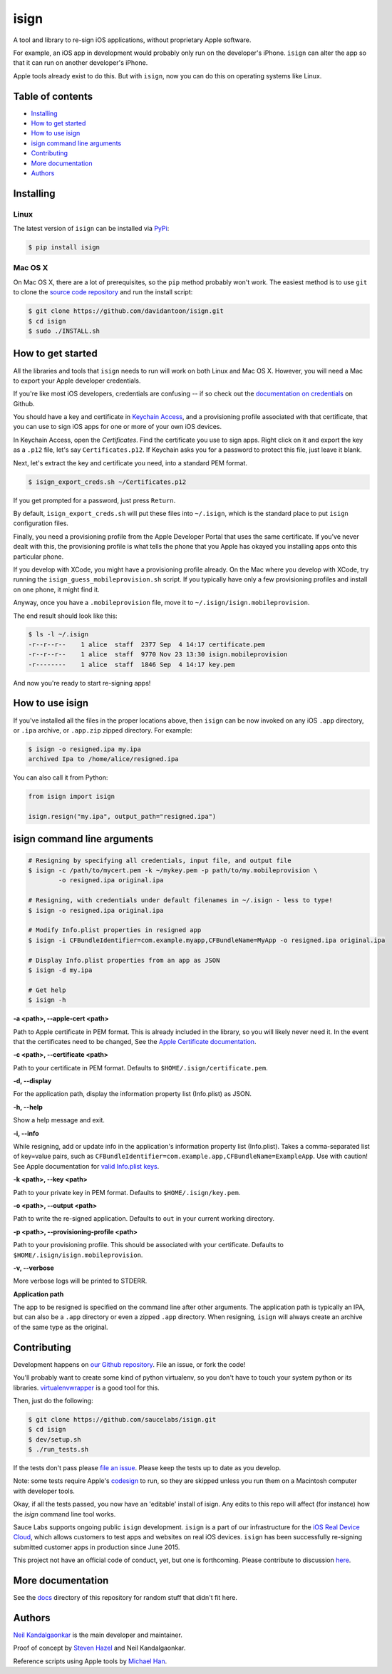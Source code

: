 isign
=====

A tool and library to re-sign iOS applications, without proprietary Apple software.

For example, an iOS app in development would probably only run on the developer's iPhone. 
``isign`` can alter the app so that it can run on another developer's iPhone.

Apple tools already exist to do this. But with ``isign``, now you can do this on operating
systems like Linux.


Table of contents
-----------------

- `Installing`_
- `How to get started`_
- `How to use isign`_
- `isign command line arguments`_
- `Contributing`_
- `More documentation`_
- `Authors`_


.. _Installing:

Installing
----------

Linux
~~~~~

The latest version of ``isign`` can be installed via `PyPi <https://pypi.python.org/pypi/isign/>`__:

.. code::

  $ pip install isign

Mac OS X
~~~~~~~~

On Mac OS X, there are a lot of prerequisites, so the ``pip`` method probably won't work.
The easiest method is to use ``git`` to clone the `source code repository <https://github.com/saucelabs/isign>`__ and 
run the install script:

.. code::

  $ git clone https://github.com/davidantoon/isign.git
  $ cd isign
  $ sudo ./INSTALL.sh

.. _How to get started:

How to get started
------------------

All the libraries and tools that ``isign`` needs to run will work on both Linux 
and Mac OS X. However, you will need a Mac to export your Apple developer 
credentials. 

If you're like most iOS developers, credentials are confusing -- if so check out 
the `documentation on credentials <https://github.com/saucelabs/isign/blob/master/docs/credentials.rst>`__ on Github.

You should have a key and certificate in 
`Keychain Access <https://en.wikipedia.org/wiki/Keychain_(software)>`__,
and a provisioning profile associated with that certificate, that you 
can use to sign iOS apps for one or more of your own iOS devices.

In Keychain Access, open the *Certificates*. Find the certificate you use to sign apps. 
Right click on it and export the key as a ``.p12`` file, let's say ``Certificates.p12``. If Keychain 
asks you for a password to protect this file, just leave it blank. 

Next, let's extract the key and certificate you need, into a standard PEM format.

.. code::

  $ isign_export_creds.sh ~/Certificates.p12

If you get prompted for a password, just press ``Return``.

By default, ``isign_export_creds.sh`` will put these files into ``~/.isign``, which is
the standard place to put ``isign`` configuration files.

Finally, you need a provisioning profile from the Apple Developer Portal that uses
the same certificate. If you've never dealt with this, the provisioning profile is 
what tells the phone that you Apple has okayed you installing apps onto this particular phone.

If you develop with XCode, you might have a provisioning profile already. 
On the Mac where you develop with XCode, try running the ``isign_guess_mobileprovision.sh`` script. 
If you typically have only a few provisioning profiles and install on one phone, it might find it. 

Anyway, once you have a ``.mobileprovision`` file, move it to ``~/.isign/isign.mobileprovision``.

The end result should look like this:

.. code::

  $ ls -l ~/.isign
  -r--r--r--    1 alice  staff  2377 Sep  4 14:17 certificate.pem
  -r--r--r--    1 alice  staff  9770 Nov 23 13:30 isign.mobileprovision
  -r--------    1 alice  staff  1846 Sep  4 14:17 key.pem

And now you're ready to start re-signing apps!

.. _How to use isign:

How to use isign
----------------

If you've installed all the files in the proper locations above, then ``isign`` can be now invoked
on any iOS ``.app`` directory, or ``.ipa`` archive, or ``.app.zip`` zipped directory. For example:

.. code::

  $ isign -o resigned.ipa my.ipa
  archived Ipa to /home/alice/resigned.ipa

You can also call it from Python:

.. code:: python

  from isign import isign

  isign.resign("my.ipa", output_path="resigned.ipa")

.. _isign command line arguments:

isign command line arguments
----------------------------

.. code::

  # Resigning by specifying all credentials, input file, and output file
  $ isign -c /path/to/mycert.pem -k ~/mykey.pem -p path/to/my.mobileprovision \
          -o resigned.ipa original.ipa

  # Resigning, with credentials under default filenames in ~/.isign - less to type!
  $ isign -o resigned.ipa original.ipa

  # Modify Info.plist properties in resigned app
  $ isign -i CFBundleIdentifier=com.example.myapp,CFBundleName=MyApp -o resigned.ipa original.ipa

  # Display Info.plist properties from an app as JSON
  $ isign -d my.ipa

  # Get help
  $ isign -h

**-a <path>, --apple-cert <path>**

Path to Apple certificate in PEM format. This is already included in the library, so you will likely
never need it. In the event that the certificates need to be changed, See the `Apple Certificate documentation <docs/applecerts.rst>`__.

**-c <path>, --certificate <path>**

Path to your certificate in PEM format. Defaults to ``$HOME/.isign/certificate.pem``.

**-d, --display**

For the application path, display the information property list (Info.plist) as JSON.

**-h, --help**

Show a help message and exit.

**-i, --info**

While resigning, add or update info in the application's information property list (Info.plist). 
Takes a comma-separated list of key=value pairs, such as 
``CFBundleIdentifier=com.example.app,CFBundleName=ExampleApp``. Use with caution!
See Apple documentation for `valid Info.plist keys <https://developer.apple.com/library/ios/documentation/General/Reference/InfoPlistKeyReference/Introduction/Introduction.html>`_.

**-k <path>, --key <path>**

Path to your private key in PEM format. Defaults to ``$HOME/.isign/key.pem``.

**-o <path>, --output <path>**

Path to write the re-signed application. Defaults to ``out`` in your current working directory.

**-p <path>, --provisioning-profile <path>**

Path to your provisioning profile. This should be associated with your certificate. Defaults to 
``$HOME/.isign/isign.mobileprovision``.

**-v, --verbose**

More verbose logs will be printed to STDERR.

**Application path**

The app to be resigned is specified on the command line after other arguments. The application path is 
typically an IPA, but can also be a ``.app`` directory or even a zipped ``.app`` directory. When
resigning, ``isign`` will always create an archive of the same type as the original.


.. _Contributing:

Contributing
------------

Development happens on `our Github repository <https://github.com/saucelabs/isign>`__. File an issue, or fork the code!

You'll probably want to create some kind of python virtualenv, so you don't have to touch your system python or its 
libraries. `virtualenvwrapper <https://virtualenvwrapper.readthedocs.org/en/latest/>`__ is a good tool for this.

Then, just do the following:

.. code::

  $ git clone https://github.com/saucelabs/isign.git
  $ cd isign
  $ dev/setup.sh 
  $ ./run_tests.sh

If the tests don't pass please `file an issue <https://github.com/saucelabs/isign/issues>`__. Please keep the tests up to date as you develop.

Note: some tests require Apple's
`codesign <https://developer.apple.com/library/mac/documentation/Darwin/Reference/ManPages/man1/codesign.1.html>`__
to run, so they are skipped unless you run them on a Macintosh computer with developer tools.

Okay, if all the tests passed, you now have an 'editable' install of isign. Any edits to this repo will affect (for instance)
how the `isign` command line tool works.

Sauce Labs supports ongoing public ``isign`` development. ``isign`` is a part of our infrastructure
for the `iOS Real Device Cloud <https://saucelabs.com/press-room/press-releases/sauce-labs-expands-mobile-test-automation-cloud-with-the-addition-of-real-devices-1>`__,
which allows customers to test apps and websites on real iOS devices. ``isign`` has been successfully re-signing submitted customer apps in production
since June 2015.

This project not have an official code of conduct, yet, but one is forthcoming. Please contribute
to discussion `here <https://github.com/saucelabs/isign/issues/6>`__.

.. _More documentation:

More documentation
------------------

See the `docs <docs>`__ directory of this repository for random stuff that didn't fit here.

.. _Authors:


Authors
-------

`Neil Kandalgaonkar <https://github.com/neilk>`__ is the main developer and maintainer.

Proof of concept by `Steven Hazel <https://github.com/sah>`__ and Neil Kandalgaonkar.

Reference scripts using Apple tools by `Michael Han <https://github.com/mhan>`__.
